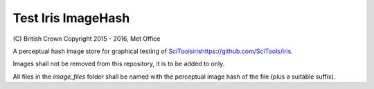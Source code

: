 Test Iris ImageHash
===================

\(C) British Crown Copyright 2015 - 2016, Met Office

A perceptual hash image store for graphical testing of `<SciTools iris https://github.com/SciTools/iris>`_.

Images shall not be removed from this repository, it is to be added to only.

All files in the `image_files` folder shall be named with the perceptual image hash of the file (plus a suitable suffix).
